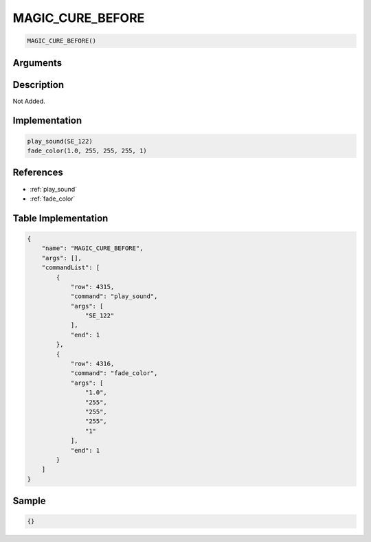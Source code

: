 .. _MAGIC_CURE_BEFORE:

MAGIC_CURE_BEFORE
========================

.. code-block:: text

	MAGIC_CURE_BEFORE()


Arguments
------------


Description
-------------

Not Added.

Implementation
-------------

.. code-block:: python

	play_sound(SE_122)
	fade_color(1.0, 255, 255, 255, 1)

References
-------------
* :ref:`play_sound`
* :ref:`fade_color`

Table Implementation
-------------

.. code-block:: json

	{
	    "name": "MAGIC_CURE_BEFORE",
	    "args": [],
	    "commandList": [
	        {
	            "row": 4315,
	            "command": "play_sound",
	            "args": [
	                "SE_122"
	            ],
	            "end": 1
	        },
	        {
	            "row": 4316,
	            "command": "fade_color",
	            "args": [
	                "1.0",
	                "255",
	                "255",
	                "255",
	                "1"
	            ],
	            "end": 1
	        }
	    ]
	}

Sample
-------------

.. code-block:: json

	{}
